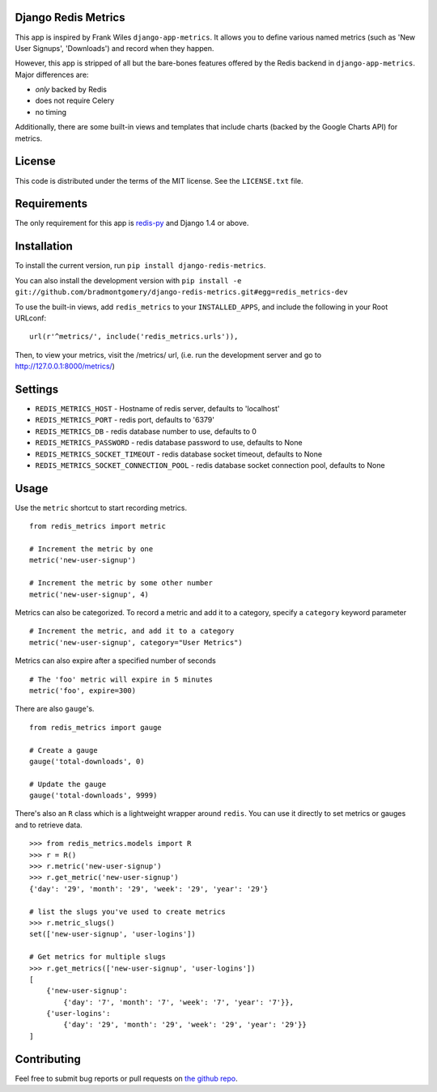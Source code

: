 Django Redis Metrics
====================

.. image:: https://secure.travis-ci.org/bradmontgomery/django-redis-metrics.png
    :alt: Build Status
    :target: http://travis-ci.org/bradmontgomery/django-redis-metrics

.. image:: https://pypip.in/d/django-redis-metrics/badge.png
        :target: https://crate.io/packages/django-redis-metrics/

This app is inspired by Frank Wiles ``django-app-metrics``. It allows you to
define various named metrics (such as 'New User Signups', 'Downloads') and
record when they happen.

However, this app is stripped of all but the bare-bones features offered by the
Redis backend in ``django-app-metrics``. Major differences are:

* *only* backed by Redis
* does not require Celery
* no timing

Additionally, there are some built-in views and templates that include charts
(backed by the Google Charts API) for metrics.


License
=======

This code is distributed under the terms of the MIT license. See the
``LICENSE.txt`` file.


Requirements
============

The only requirement for this app is `redis-py`_ and Django 1.4 or above.

.. _`redis-py`: https://github.com/andymccurdy/redis-py


Installation
============

To install the current version, run ``pip install django-redis-metrics``.

You can also install the development version with
``pip install -e git://github.com/bradmontgomery/django-redis-metrics.git#egg=redis_metrics-dev``

To use the built-in views, add ``redis_metrics`` to your ``INSTALLED_APPS``,
and include the following in your Root URLconf::

    url(r'^metrics/', include('redis_metrics.urls')),

Then, to view your metrics, visit the /metrics/ url, (i.e. run the development
server and go to http://127.0.0.1:8000/metrics/)


Settings
========

* ``REDIS_METRICS_HOST`` - Hostname of redis server, defaults to 'localhost'
* ``REDIS_METRICS_PORT`` - redis port, defaults to '6379'
* ``REDIS_METRICS_DB`` - redis database number to use, defaults to 0
* ``REDIS_METRICS_PASSWORD`` - redis database password to use, defaults to None
* ``REDIS_METRICS_SOCKET_TIMEOUT`` - redis database socket timeout, defaults to None
* ``REDIS_METRICS_SOCKET_CONNECTION_POOL`` - redis database socket connection pool, defaults to None


Usage
=====

Use the ``metric`` shortcut to start recording metrics.

::

    from redis_metrics import metric

    # Increment the metric by one
    metric('new-user-signup')

    # Increment the metric by some other number
    metric('new-user-signup', 4)


Metrics can also be categorized. To record a metric and add it to a category,
specify a ``category`` keyword parameter

::

    # Increment the metric, and add it to a category
    metric('new-user-signup', category="User Metrics")

Metrics can also expire after a specified number of seconds

::

    # The 'foo' metric will expire in 5 minutes
    metric('foo', expire=300)

There are also ``gauge``'s.

::

    from redis_metrics import gauge

    # Create a gauge
    gauge('total-downloads', 0)

    # Update the gauge
    gauge('total-downloads', 9999)

There's also an ``R`` class which is a lightweight wrapper around ``redis``.
You can use it directly to set metrics or gauges and to retrieve data.

::

    >>> from redis_metrics.models import R
    >>> r = R()
    >>> r.metric('new-user-signup')
    >>> r.get_metric('new-user-signup')
    {'day': '29', 'month': '29', 'week': '29', 'year': '29'}

    # list the slugs you've used to create metrics
    >>> r.metric_slugs()
    set(['new-user-signup', 'user-logins'])

    # Get metrics for multiple slugs
    >>> r.get_metrics(['new-user-signup', 'user-logins'])
    [
        {'new-user-signup':
            {'day': '7', 'month': '7', 'week': '7', 'year': '7'}},
        {'user-logins':
            {'day': '29', 'month': '29', 'week': '29', 'year': '29'}}
    ]


Contributing
============

Feel free to submit bug reports or pull requests on `the github repo`_.

.. _`the github repo`: https://github.com/bradmontgomery/django-redis-metrics
